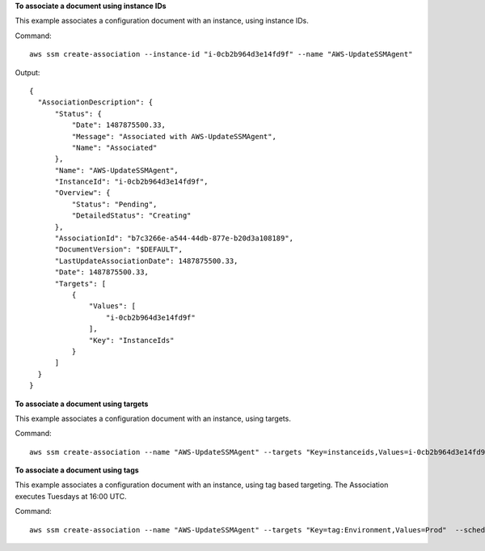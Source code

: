 **To associate a document using instance IDs**

This example associates a configuration document with an instance, using instance IDs.

Command::

  aws ssm create-association --instance-id "i-0cb2b964d3e14fd9f" --name "AWS-UpdateSSMAgent"

Output::

  {
    "AssociationDescription": {
        "Status": {
            "Date": 1487875500.33,
            "Message": "Associated with AWS-UpdateSSMAgent",
            "Name": "Associated"
        },
        "Name": "AWS-UpdateSSMAgent",
        "InstanceId": "i-0cb2b964d3e14fd9f",
        "Overview": {
            "Status": "Pending",
            "DetailedStatus": "Creating"
        },
        "AssociationId": "b7c3266e-a544-44db-877e-b20d3a108189",
        "DocumentVersion": "$DEFAULT",
        "LastUpdateAssociationDate": 1487875500.33,
        "Date": 1487875500.33,
        "Targets": [
            {
                "Values": [
                    "i-0cb2b964d3e14fd9f"
                ],
                "Key": "InstanceIds"
            }
        ]
    }
  }

**To associate a document using targets**

This example associates a configuration document with an instance, using targets.

Command::

  aws ssm create-association --name "AWS-UpdateSSMAgent" --targets "Key=instanceids,Values=i-0cb2b964d3e14fd9f"

**To associate a document using tags**

This example associates a configuration document with an instance, using tag based targeting.  The Association executes Tuesdays at 16:00 UTC.

Command::

  aws ssm create-association --name "AWS-UpdateSSMAgent" --targets "Key=tag:Environment,Values=Prod"  --schedule-expression "cron(0 16 ? * TUE *)"
